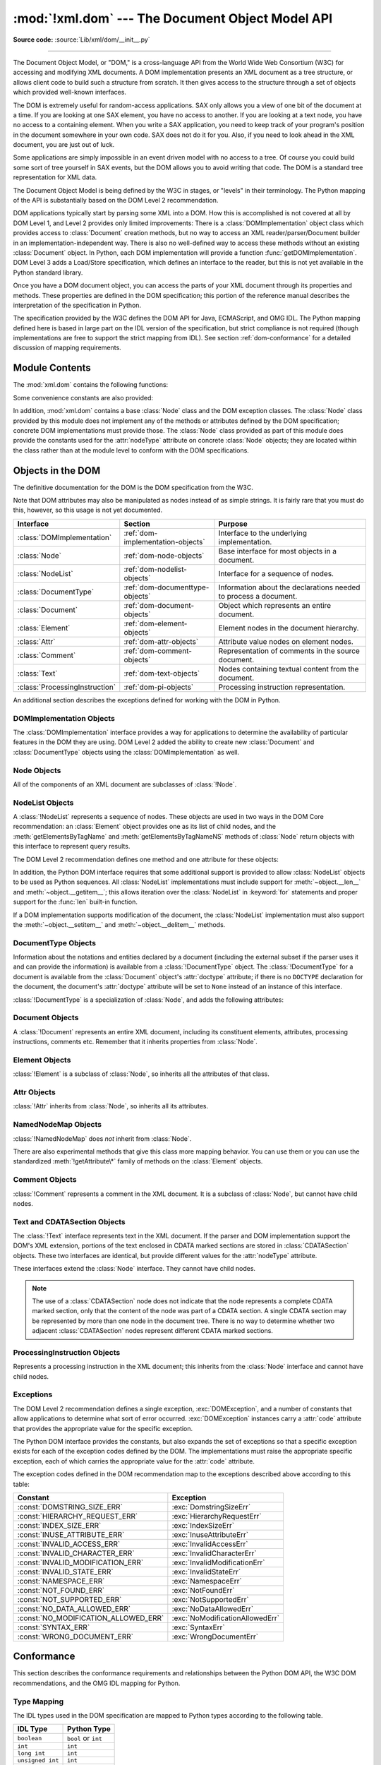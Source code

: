 :mod:`!xml.dom` --- The Document Object Model API
=================================================

.. module:: xml.dom
   :synopsis: Document Object Model API for Python.

.. sectionauthor:: Paul Prescod <paul@prescod.net>
.. sectionauthor:: Martin v. Löwis <martin@v.loewis.de>

**Source code:** :source:`Lib/xml/dom/__init__.py`

--------------

The Document Object Model, or "DOM," is a cross-language API from the World Wide
Web Consortium (W3C) for accessing and modifying XML documents.  A DOM
implementation presents an XML document as a tree structure, or allows client
code to build such a structure from scratch.  It then gives access to the
structure through a set of objects which provided well-known interfaces.

The DOM is extremely useful for random-access applications.  SAX only allows you
a view of one bit of the document at a time.  If you are looking at one SAX
element, you have no access to another.  If you are looking at a text node, you
have no access to a containing element. When you write a SAX application, you
need to keep track of your program's position in the document somewhere in your
own code.  SAX does not do it for you.  Also, if you need to look ahead in the
XML document, you are just out of luck.

Some applications are simply impossible in an event driven model with no access
to a tree.  Of course you could build some sort of tree yourself in SAX events,
but the DOM allows you to avoid writing that code.  The DOM is a standard tree
representation for XML data.

The Document Object Model is being defined by the W3C in stages, or "levels" in
their terminology.  The Python mapping of the API is substantially based on the
DOM Level 2 recommendation.

.. What if your needs are somewhere between SAX and the DOM?  Perhaps
   you cannot afford to load the entire tree in memory but you find the
   SAX model somewhat cumbersome and low-level.  There is also a module
   called xml.dom.pulldom that allows you to build trees of only the
   parts of a document that you need structured access to.  It also has
   features that allow you to find your way around the DOM.
   See http://www.prescod.net/python/pulldom

DOM applications typically start by parsing some XML into a DOM.  How this is
accomplished is not covered at all by DOM Level 1, and Level 2 provides only
limited improvements: There is a :class:`DOMImplementation` object class which
provides access to :class:`Document` creation methods, but no way to access an
XML reader/parser/Document builder in an implementation-independent way. There
is also no well-defined way to access these methods without an existing
:class:`Document` object.  In Python, each DOM implementation will provide a
function :func:`getDOMImplementation`. DOM Level 3 adds a Load/Store
specification, which defines an interface to the reader, but this is not yet
available in the Python standard library.

Once you have a DOM document object, you can access the parts of your XML
document through its properties and methods.  These properties are defined in
the DOM specification; this portion of the reference manual describes the
interpretation of the specification in Python.

The specification provided by the W3C defines the DOM API for Java, ECMAScript,
and OMG IDL.  The Python mapping defined here is based in large part on the IDL
version of the specification, but strict compliance is not required (though
implementations are free to support the strict mapping from IDL).  See section
:ref:`dom-conformance` for a detailed discussion of mapping requirements.


.. seealso::

   `Document Object Model (DOM) Level 2 Specification <https://www.w3.org/TR/2000/REC-DOM-Level-2-Core-20001113/>`_
      The W3C recommendation upon which the Python DOM API is based.

   `Document Object Model (DOM) Level 1 Specification <https://www.w3.org/TR/REC-DOM-Level-1/>`_
      The W3C recommendation for the DOM supported by :mod:`xml.dom.minidom`.

   `Python Language Mapping Specification <https://www.omg.org/spec/PYTH/1.2/PDF>`_
      This specifies the mapping from OMG IDL to Python.


Module Contents
---------------

The :mod:`xml.dom` contains the following functions:


.. function:: registerDOMImplementation(name, factory)

   Register the *factory* function with the name *name*.  The factory function
   should return an object which implements the :class:`DOMImplementation`
   interface.  The factory function can return the same object every time, or a new
   one for each call, as appropriate for the specific implementation (e.g. if that
   implementation supports some customization).


.. function:: getDOMImplementation(name=None, features=())

   Return a suitable DOM implementation. The *name* is either well-known, the
   module name of a DOM implementation, or ``None``. If it is not ``None``, imports
   the corresponding module and returns a :class:`DOMImplementation` object if the
   import succeeds.  If no name is given, and if the environment variable
   :envvar:`PYTHON_DOM` is set, this variable is used to find the implementation.

   If name is not given, this examines the available implementations to find one
   with the required feature set.  If no implementation can be found, raise an
   :exc:`ImportError`.  The features list must be a sequence of ``(feature,
   version)`` pairs which are passed to the :meth:`hasFeature` method on available
   :class:`DOMImplementation` objects.

Some convenience constants are also provided:


.. data:: EMPTY_NAMESPACE

   The value used to indicate that no namespace is associated with a node in the
   DOM.  This is typically found as the :attr:`namespaceURI` of a node, or used as
   the *namespaceURI* parameter to a namespaces-specific method.


.. data:: XML_NAMESPACE

   The namespace URI associated with the reserved prefix ``xml``, as defined by
   `Namespaces in XML <https://www.w3.org/TR/REC-xml-names/>`_ (section 4).


.. data:: XMLNS_NAMESPACE

   The namespace URI for namespace declarations, as defined by `Document Object
   Model (DOM) Level 2 Core Specification
   <https://www.w3.org/TR/DOM-Level-2-Core/core.html>`_ (section 1.1.8).


.. data:: XHTML_NAMESPACE

   The URI of the XHTML namespace as defined by `XHTML 1.0: The Extensible
   HyperText Markup Language <https://www.w3.org/TR/xhtml1/>`_ (section 3.1.1).


In addition, :mod:`xml.dom` contains a base :class:`Node` class and the DOM
exception classes.  The :class:`Node` class provided by this module does not
implement any of the methods or attributes defined by the DOM specification;
concrete DOM implementations must provide those.  The :class:`Node` class
provided as part of this module does provide the constants used for the
:attr:`nodeType` attribute on concrete :class:`Node` objects; they are located
within the class rather than at the module level to conform with the DOM
specifications.

.. Should the Node documentation go here?


.. _dom-objects:

Objects in the DOM
------------------

The definitive documentation for the DOM is the DOM specification from the W3C.

Note that DOM attributes may also be manipulated as nodes instead of as simple
strings.  It is fairly rare that you must do this, however, so this usage is not
yet documented.

+--------------------------------+-----------------------------------+---------------------------------+
| Interface                      | Section                           | Purpose                         |
+================================+===================================+=================================+
| :class:`DOMImplementation`     | :ref:`dom-implementation-objects` | Interface to the underlying     |
|                                |                                   | implementation.                 |
+--------------------------------+-----------------------------------+---------------------------------+
| :class:`Node`                  | :ref:`dom-node-objects`           | Base interface for most objects |
|                                |                                   | in a document.                  |
+--------------------------------+-----------------------------------+---------------------------------+
| :class:`NodeList`              | :ref:`dom-nodelist-objects`       | Interface for a sequence of     |
|                                |                                   | nodes.                          |
+--------------------------------+-----------------------------------+---------------------------------+
| :class:`DocumentType`          | :ref:`dom-documenttype-objects`   | Information about the           |
|                                |                                   | declarations needed to process  |
|                                |                                   | a document.                     |
+--------------------------------+-----------------------------------+---------------------------------+
| :class:`Document`              | :ref:`dom-document-objects`       | Object which represents an      |
|                                |                                   | entire document.                |
+--------------------------------+-----------------------------------+---------------------------------+
| :class:`Element`               | :ref:`dom-element-objects`        | Element nodes in the document   |
|                                |                                   | hierarchy.                      |
+--------------------------------+-----------------------------------+---------------------------------+
| :class:`Attr`                  | :ref:`dom-attr-objects`           | Attribute value nodes on        |
|                                |                                   | element nodes.                  |
+--------------------------------+-----------------------------------+---------------------------------+
| :class:`Comment`               | :ref:`dom-comment-objects`        | Representation of comments in   |
|                                |                                   | the source document.            |
+--------------------------------+-----------------------------------+---------------------------------+
| :class:`Text`                  | :ref:`dom-text-objects`           | Nodes containing textual        |
|                                |                                   | content from the document.      |
+--------------------------------+-----------------------------------+---------------------------------+
| :class:`ProcessingInstruction` | :ref:`dom-pi-objects`             | Processing instruction          |
|                                |                                   | representation.                 |
+--------------------------------+-----------------------------------+---------------------------------+

An additional section describes the exceptions defined for working with the DOM
in Python.


.. _dom-implementation-objects:

DOMImplementation Objects
^^^^^^^^^^^^^^^^^^^^^^^^^

The :class:`DOMImplementation` interface provides a way for applications to
determine the availability of particular features in the DOM they are using.
DOM Level 2 added the ability to create new :class:`Document` and
:class:`DocumentType` objects using the :class:`DOMImplementation` as well.


.. method:: DOMImplementation.hasFeature(feature, version)

   Return ``True`` if the feature identified by the pair of strings *feature* and
   *version* is implemented.


.. method:: DOMImplementation.createDocument(namespaceUri, qualifiedName, doctype)

   Return a new :class:`Document` object (the root of the DOM), with a child
   :class:`Element` object having the given *namespaceUri* and *qualifiedName*. The
   *doctype* must be a :class:`DocumentType` object created by
   :meth:`createDocumentType`, or ``None``. In the Python DOM API, the first two
   arguments can also be ``None`` in order to indicate that no :class:`Element`
   child is to be created.


.. method:: DOMImplementation.createDocumentType(qualifiedName, publicId, systemId)

   Return a new :class:`DocumentType` object that encapsulates the given
   *qualifiedName*, *publicId*, and *systemId* strings, representing the
   information contained in an XML document type declaration.


.. _dom-node-objects:

Node Objects
^^^^^^^^^^^^

.. class:: Node

   All of the components of an XML document are subclasses of :class:`!Node`.


.. attribute:: Node.nodeType

   An integer representing the node type.  Symbolic constants for the types are on
   the :class:`Node` object: :const:`ELEMENT_NODE`, :const:`ATTRIBUTE_NODE`,
   :const:`TEXT_NODE`, :const:`CDATA_SECTION_NODE`, :const:`ENTITY_NODE`,
   :const:`PROCESSING_INSTRUCTION_NODE`, :const:`COMMENT_NODE`,
   :const:`DOCUMENT_NODE`, :const:`DOCUMENT_TYPE_NODE`, :const:`NOTATION_NODE`.
   This is a read-only attribute.


.. attribute:: Node.parentNode

   The parent of the current node, or ``None`` for the document node. The value is
   always a :class:`Node` object or ``None``.  For :class:`Element` nodes, this
   will be the parent element, except for the root element, in which case it will
   be the :class:`Document` object. For :class:`Attr` nodes, this is always
   ``None``. This is a read-only attribute.


.. attribute:: Node.attributes

   A :class:`NamedNodeMap` of attribute objects.  Only elements have actual values
   for this; others provide ``None`` for this attribute. This is a read-only
   attribute.


.. attribute:: Node.previousSibling

   The node that immediately precedes this one with the same parent.  For
   instance the element with an end-tag that comes just before the *self*
   element's start-tag.  Of course, XML documents are made up of more than just
   elements so the previous sibling could be text, a comment, or something else.
   If this node is the first child of the parent, this attribute will be
   ``None``. This is a read-only attribute.


.. attribute:: Node.nextSibling

   The node that immediately follows this one with the same parent.  See also
   :attr:`previousSibling`.  If this is the last child of the parent, this
   attribute will be ``None``. This is a read-only attribute.


.. attribute:: Node.childNodes

   A list of nodes contained within this node. This is a read-only attribute.


.. attribute:: Node.firstChild

   The first child of the node, if there are any, or ``None``. This is a read-only
   attribute.


.. attribute:: Node.lastChild

   The last child of the node, if there are any, or ``None``. This is a read-only
   attribute.


.. attribute:: Node.localName

   The part of the :attr:`tagName` following the colon if there is one, else the
   entire :attr:`tagName`.  The value is a string.


.. attribute:: Node.prefix

   The part of the :attr:`tagName` preceding the colon if there is one, else the
   empty string.  The value is a string, or ``None``.


.. attribute:: Node.namespaceURI

   The namespace associated with the element name.  This will be a string or
   ``None``.  This is a read-only attribute.


.. attribute:: Node.nodeName

   This has a different meaning for each node type; see the DOM specification for
   details.  You can always get the information you would get here from another
   property such as the :attr:`tagName` property for elements or the :attr:`name`
   property for attributes. For all node types, the value of this attribute will be
   either a string or ``None``.  This is a read-only attribute.


.. attribute:: Node.nodeValue

   This has a different meaning for each node type; see the DOM specification for
   details.  The situation is similar to that with :attr:`nodeName`.  The value is
   a string or ``None``.


.. method:: Node.hasAttributes()

   Return ``True`` if the node has any attributes.


.. method:: Node.hasChildNodes()

   Return ``True`` if the node has any child nodes.


.. method:: Node.isSameNode(other)

   Return ``True`` if *other* refers to the same node as this node. This is especially
   useful for DOM implementations which use any sort of proxy architecture (because
   more than one object can refer to the same node).

   .. note::

      This is based on a proposed DOM Level 3 API which is still in the "working
      draft" stage, but this particular interface appears uncontroversial.  Changes
      from the W3C will not necessarily affect this method in the Python DOM interface
      (though any new W3C API for this would also be supported).


.. method:: Node.appendChild(newChild)

   Add a new child node to this node at the end of the list of
   children, returning *newChild*. If the node was already in
   the tree, it is removed first.


.. method:: Node.insertBefore(newChild, refChild)

   Insert a new child node before an existing child.  It must be the case that
   *refChild* is a child of this node; if not, :exc:`ValueError` is raised.
   *newChild* is returned. If *refChild* is ``None``, it inserts *newChild* at the
   end of the children's list.


.. method:: Node.removeChild(oldChild)

   Remove a child node.  *oldChild* must be a child of this node; if not,
   :exc:`ValueError` is raised.  *oldChild* is returned on success.  If *oldChild*
   will not be used further, its :meth:`unlink` method should be called.


.. method:: Node.replaceChild(newChild, oldChild)

   Replace an existing node with a new node. It must be the case that  *oldChild*
   is a child of this node; if not, :exc:`ValueError` is raised.


.. method:: Node.normalize()

   Join adjacent text nodes so that all stretches of text are stored as single
   :class:`Text` instances.  This simplifies processing text from a DOM tree for
   many applications.


.. method:: Node.cloneNode(deep)

   Clone this node.  Setting *deep* means to clone all child nodes as well.  This
   returns the clone.


.. _dom-nodelist-objects:

NodeList Objects
^^^^^^^^^^^^^^^^

.. class:: NodeList

   A :class:`!NodeList` represents a sequence of nodes.  These objects are used in
   two ways in the DOM Core recommendation:  an :class:`Element` object provides
   one as its list of child nodes, and the :meth:`getElementsByTagName` and
   :meth:`getElementsByTagNameNS` methods of :class:`Node` return objects with this
   interface to represent query results.

   The DOM Level 2 recommendation defines one method and one attribute for these
   objects:


.. method:: NodeList.item(i)

   Return the *i*'th item from the sequence, if there is one, or ``None``.  The
   index *i* is not allowed to be less than zero or greater than or equal to the
   length of the sequence.


.. attribute:: NodeList.length

   The number of nodes in the sequence.

In addition, the Python DOM interface requires that some additional support is
provided to allow :class:`NodeList` objects to be used as Python sequences.  All
:class:`NodeList` implementations must include support for
:meth:`~object.__len__` and
:meth:`~object.__getitem__`; this allows iteration over the :class:`NodeList` in
:keyword:`for` statements and proper support for the :func:`len` built-in
function.

If a DOM implementation supports modification of the document, the
:class:`NodeList` implementation must also support the
:meth:`~object.__setitem__` and :meth:`~object.__delitem__` methods.


.. _dom-documenttype-objects:

DocumentType Objects
^^^^^^^^^^^^^^^^^^^^

.. class:: DocumentType

   Information about the notations and entities declared by a document (including
   the external subset if the parser uses it and can provide the information) is
   available from a :class:`!DocumentType` object.  The :class:`!DocumentType` for a
   document is available from the :class:`Document` object's :attr:`doctype`
   attribute; if there is no ``DOCTYPE`` declaration for the document, the
   document's :attr:`doctype` attribute will be set to ``None`` instead of an
   instance of this interface.

   :class:`!DocumentType` is a specialization of :class:`Node`, and adds the
   following attributes:


.. attribute:: DocumentType.publicId

   The public identifier for the external subset of the document type definition.
   This will be a string or ``None``.


.. attribute:: DocumentType.systemId

   The system identifier for the external subset of the document type definition.
   This will be a URI as a string, or ``None``.


.. attribute:: DocumentType.internalSubset

   A string giving the complete internal subset from the document. This does not
   include the brackets which enclose the subset.  If the document has no internal
   subset, this should be ``None``.


.. attribute:: DocumentType.name

   The name of the root element as given in the ``DOCTYPE`` declaration, if
   present.


.. attribute:: DocumentType.entities

   This is a :class:`NamedNodeMap` giving the definitions of external entities.
   For entity names defined more than once, only the first definition is provided
   (others are ignored as required by the XML recommendation).  This may be
   ``None`` if the information is not provided by the parser, or if no entities are
   defined.


.. attribute:: DocumentType.notations

   This is a :class:`NamedNodeMap` giving the definitions of notations. For
   notation names defined more than once, only the first definition is provided
   (others are ignored as required by the XML recommendation).  This may be
   ``None`` if the information is not provided by the parser, or if no notations
   are defined.


.. _dom-document-objects:

Document Objects
^^^^^^^^^^^^^^^^

.. class:: Document

   A :class:`!Document` represents an entire XML document, including its constituent
   elements, attributes, processing instructions, comments etc.  Remember that it
   inherits properties from :class:`Node`.


.. attribute:: Document.documentElement

   The one and only root element of the document.


.. method:: Document.createElement(tagName)

   Create and return a new element node.  The element is not inserted into the
   document when it is created.  You need to explicitly insert it with one of the
   other methods such as :meth:`insertBefore` or :meth:`appendChild`.


.. method:: Document.createElementNS(namespaceURI, tagName)

   Create and return a new element with a namespace.  The *tagName* may have a
   prefix.  The element is not inserted into the document when it is created.  You
   need to explicitly insert it with one of the other methods such as
   :meth:`insertBefore` or :meth:`appendChild`.


.. method:: Document.createTextNode(data)

   Create and return a text node containing the data passed as a parameter.  As
   with the other creation methods, this one does not insert the node into the
   tree.


.. method:: Document.createComment(data)

   Create and return a comment node containing the data passed as a parameter.  As
   with the other creation methods, this one does not insert the node into the
   tree.


.. method:: Document.createProcessingInstruction(target, data)

   Create and return a processing instruction node containing the *target* and
   *data* passed as parameters.  As with the other creation methods, this one does
   not insert the node into the tree.


.. method:: Document.createAttribute(name)

   Create and return an attribute node.  This method does not associate the
   attribute node with any particular element.  You must use
   :meth:`setAttributeNode` on the appropriate :class:`Element` object to use the
   newly created attribute instance.


.. method:: Document.createAttributeNS(namespaceURI, qualifiedName)

   Create and return an attribute node with a namespace.  The *tagName* may have a
   prefix.  This method does not associate the attribute node with any particular
   element.  You must use :meth:`setAttributeNode` on the appropriate
   :class:`Element` object to use the newly created attribute instance.


.. method:: Document.getElementsByTagName(tagName)

   Search for all descendants (direct children, children's children, etc.) with a
   particular element type name.


.. method:: Document.getElementsByTagNameNS(namespaceURI, localName)

   Search for all descendants (direct children, children's children, etc.) with a
   particular namespace URI and localname.  The localname is the part of the
   namespace after the prefix.


.. _dom-element-objects:

Element Objects
^^^^^^^^^^^^^^^

.. class:: Element

   :class:`!Element` is a subclass of :class:`Node`, so inherits all the attributes
   of that class.


.. attribute:: Element.tagName

   The element type name.  In a namespace-using document it may have colons in it.
   The value is a string.


.. method:: Element.getElementsByTagName(tagName)

   Same as equivalent method in the :class:`Document` class.


.. method:: Element.getElementsByTagNameNS(namespaceURI, localName)

   Same as equivalent method in the :class:`Document` class.


.. method:: Element.hasAttribute(name)

   Return ``True`` if the element has an attribute named by *name*.


.. method:: Element.hasAttributeNS(namespaceURI, localName)

   Return ``True`` if the element has an attribute named by *namespaceURI* and
   *localName*.


.. method:: Element.getAttribute(name)

   Return the value of the attribute named by *name* as a string. If no such
   attribute exists, an empty string is returned, as if the attribute had no value.


.. method:: Element.getAttributeNode(attrname)

   Return the :class:`Attr` node for the attribute named by *attrname*.


.. method:: Element.getAttributeNS(namespaceURI, localName)

   Return the value of the attribute named by *namespaceURI* and *localName* as a
   string. If no such attribute exists, an empty string is returned, as if the
   attribute had no value.


.. method:: Element.getAttributeNodeNS(namespaceURI, localName)

   Return an attribute value as a node, given a *namespaceURI* and *localName*.


.. method:: Element.removeAttribute(name)

   Remove an attribute by name.  If there is no matching attribute, a
   :exc:`NotFoundErr` is raised.


.. method:: Element.removeAttributeNode(oldAttr)

   Remove and return *oldAttr* from the attribute list, if present. If *oldAttr* is
   not present, :exc:`NotFoundErr` is raised.


.. method:: Element.removeAttributeNS(namespaceURI, localName)

   Remove an attribute by name.  Note that it uses a localName, not a qname.  No
   exception is raised if there is no matching attribute.


.. method:: Element.setAttribute(name, value)

   Set an attribute value from a string.


.. method:: Element.setAttributeNode(newAttr)

   Add a new attribute node to the element, replacing an existing attribute if
   necessary if the :attr:`name` attribute matches.  If a replacement occurs, the
   old attribute node will be returned.  If *newAttr* is already in use,
   :exc:`InuseAttributeErr` will be raised.


.. method:: Element.setAttributeNodeNS(newAttr)

   Add a new attribute node to the element, replacing an existing attribute if
   necessary if the :attr:`namespaceURI` and :attr:`localName` attributes match.
   If a replacement occurs, the old attribute node will be returned.  If *newAttr*
   is already in use, :exc:`InuseAttributeErr` will be raised.


.. method:: Element.setAttributeNS(namespaceURI, qname, value)

   Set an attribute value from a string, given a *namespaceURI* and a *qname*.
   Note that a qname is the whole attribute name.  This is different than above.


.. _dom-attr-objects:

Attr Objects
^^^^^^^^^^^^

.. class:: Attr

   :class:`!Attr` inherits from :class:`Node`, so inherits all its attributes.


.. attribute:: Attr.name

   The attribute name.
   In a namespace-using document it may include a colon.


.. attribute:: Attr.localName

   The part of the name following the colon if there is one, else the
   entire name.
   This is a read-only attribute.


.. attribute:: Attr.prefix

   The part of the name preceding the colon if there is one, else the
   empty string.


.. attribute:: Attr.value

   The text value of the attribute.  This is a synonym for the
   :attr:`nodeValue` attribute.


.. _dom-attributelist-objects:

NamedNodeMap Objects
^^^^^^^^^^^^^^^^^^^^

.. class:: NamedNodeMap

   :class:`!NamedNodeMap` does *not* inherit from :class:`Node`.


.. attribute:: NamedNodeMap.length

   The length of the attribute list.


.. method:: NamedNodeMap.item(index)

   Return an attribute with a particular index.  The order you get the attributes
   in is arbitrary but will be consistent for the life of a DOM.  Each item is an
   attribute node.  Get its value with the :attr:`value` attribute.

There are also experimental methods that give this class more mapping behavior.
You can use them or you can use the standardized :meth:`!getAttribute\*` family
of methods on the :class:`Element` objects.


.. _dom-comment-objects:

Comment Objects
^^^^^^^^^^^^^^^

.. class:: Comment

   :class:`!Comment` represents a comment in the XML document.
   It is a subclass of :class:`Node`, but cannot have child nodes.


.. attribute:: Comment.data

   The content of the comment as a string.  The attribute contains all characters
   between the leading ``<!-``\ ``-`` and trailing ``-``\ ``->``, but does not
   include them.


.. _dom-text-objects:

Text and CDATASection Objects
^^^^^^^^^^^^^^^^^^^^^^^^^^^^^

.. class:: Text

   The :class:`!Text` interface represents text in the XML document.  If the parser
   and DOM implementation support the DOM's XML extension, portions of the text
   enclosed in CDATA marked sections are stored in :class:`CDATASection` objects.
   These two interfaces are identical, but provide different values for the
   :attr:`nodeType` attribute.

   These interfaces extend the :class:`Node` interface.  They cannot have child
   nodes.


.. attribute:: Text.data

   The content of the text node as a string.

.. note::

   The use of a :class:`CDATASection` node does not indicate that the node
   represents a complete CDATA marked section, only that the content of the node
   was part of a CDATA section.  A single CDATA section may be represented by more
   than one node in the document tree.  There is no way to determine whether two
   adjacent :class:`CDATASection` nodes represent different CDATA marked sections.


.. _dom-pi-objects:

ProcessingInstruction Objects
^^^^^^^^^^^^^^^^^^^^^^^^^^^^^

.. class:: ProcessingInstruction

   Represents a processing instruction in the XML document; this inherits from the
   :class:`Node` interface and cannot have child nodes.


.. attribute:: ProcessingInstruction.target

   The content of the processing instruction up to the first whitespace character.
   This is a read-only attribute.


.. attribute:: ProcessingInstruction.data

   The content of the processing instruction following the first whitespace
   character.


.. _dom-exceptions:

Exceptions
^^^^^^^^^^

The DOM Level 2 recommendation defines a single exception, :exc:`DOMException`,
and a number of constants that allow applications to determine what sort of
error occurred. :exc:`DOMException` instances carry a :attr:`code` attribute
that provides the appropriate value for the specific exception.

The Python DOM interface provides the constants, but also expands the set of
exceptions so that a specific exception exists for each of the exception codes
defined by the DOM.  The implementations must raise the appropriate specific
exception, each of which carries the appropriate value for the :attr:`code`
attribute.


.. exception:: DOMException

   Base exception class used for all specific DOM exceptions.  This exception class
   cannot be directly instantiated.


.. exception:: DomstringSizeErr

   Raised when a specified range of text does not fit into a string. This is not
   known to be used in the Python DOM implementations, but may be received from DOM
   implementations not written in Python.


.. exception:: HierarchyRequestErr

   Raised when an attempt is made to insert a node where the node type is not
   allowed.


.. exception:: IndexSizeErr

   Raised when an index or size parameter to a method is negative or exceeds the
   allowed values.


.. exception:: InuseAttributeErr

   Raised when an attempt is made to insert an :class:`Attr` node that is already
   present elsewhere in the document.


.. exception:: InvalidAccessErr

   Raised if a parameter or an operation is not supported on the underlying object.


.. exception:: InvalidCharacterErr

   This exception is raised when a string parameter contains a character that is
   not permitted in the context it's being used in by the XML 1.0 recommendation.
   For example, attempting to create an :class:`Element` node with a space in the
   element type name will cause this error to be raised.


.. exception:: InvalidModificationErr

   Raised when an attempt is made to modify the type of a node.


.. exception:: InvalidStateErr

   Raised when an attempt is made to use an object that is not defined or is no
   longer usable.


.. exception:: NamespaceErr

   If an attempt is made to change any object in a way that is not permitted with
   regard to the `Namespaces in XML <https://www.w3.org/TR/REC-xml-names/>`_
   recommendation, this exception is raised.


.. exception:: NotFoundErr

   Exception when a node does not exist in the referenced context.  For example,
   :meth:`NamedNodeMap.removeNamedItem` will raise this if the node passed in does
   not exist in the map.


.. exception:: NotSupportedErr

   Raised when the implementation does not support the requested type of object or
   operation.


.. exception:: NoDataAllowedErr

   This is raised if data is specified for a node which does not support data.

   .. XXX  a better explanation is needed!


.. exception:: NoModificationAllowedErr

   Raised on attempts to modify an object where modifications are not allowed (such
   as for read-only nodes).


.. exception:: SyntaxErr

   Raised when an invalid or illegal string is specified.

   .. XXX  how is this different from InvalidCharacterErr?


.. exception:: WrongDocumentErr

   Raised when a node is inserted in a different document than it currently belongs
   to, and the implementation does not support migrating the node from one document
   to the other.

The exception codes defined in the DOM recommendation map to the exceptions
described above according to this table:

+--------------------------------------+---------------------------------+
| Constant                             | Exception                       |
+======================================+=================================+
| :const:`DOMSTRING_SIZE_ERR`          | :exc:`DomstringSizeErr`         |
+--------------------------------------+---------------------------------+
| :const:`HIERARCHY_REQUEST_ERR`       | :exc:`HierarchyRequestErr`      |
+--------------------------------------+---------------------------------+
| :const:`INDEX_SIZE_ERR`              | :exc:`IndexSizeErr`             |
+--------------------------------------+---------------------------------+
| :const:`INUSE_ATTRIBUTE_ERR`         | :exc:`InuseAttributeErr`        |
+--------------------------------------+---------------------------------+
| :const:`INVALID_ACCESS_ERR`          | :exc:`InvalidAccessErr`         |
+--------------------------------------+---------------------------------+
| :const:`INVALID_CHARACTER_ERR`       | :exc:`InvalidCharacterErr`      |
+--------------------------------------+---------------------------------+
| :const:`INVALID_MODIFICATION_ERR`    | :exc:`InvalidModificationErr`   |
+--------------------------------------+---------------------------------+
| :const:`INVALID_STATE_ERR`           | :exc:`InvalidStateErr`          |
+--------------------------------------+---------------------------------+
| :const:`NAMESPACE_ERR`               | :exc:`NamespaceErr`             |
+--------------------------------------+---------------------------------+
| :const:`NOT_FOUND_ERR`               | :exc:`NotFoundErr`              |
+--------------------------------------+---------------------------------+
| :const:`NOT_SUPPORTED_ERR`           | :exc:`NotSupportedErr`          |
+--------------------------------------+---------------------------------+
| :const:`NO_DATA_ALLOWED_ERR`         | :exc:`NoDataAllowedErr`         |
+--------------------------------------+---------------------------------+
| :const:`NO_MODIFICATION_ALLOWED_ERR` | :exc:`NoModificationAllowedErr` |
+--------------------------------------+---------------------------------+
| :const:`SYNTAX_ERR`                  | :exc:`SyntaxErr`                |
+--------------------------------------+---------------------------------+
| :const:`WRONG_DOCUMENT_ERR`          | :exc:`WrongDocumentErr`         |
+--------------------------------------+---------------------------------+


.. _dom-conformance:

Conformance
-----------

This section describes the conformance requirements and relationships between
the Python DOM API, the W3C DOM recommendations, and the OMG IDL mapping for
Python.


.. _dom-type-mapping:

Type Mapping
^^^^^^^^^^^^

The IDL types used in the DOM specification are mapped to Python types
according to the following table.

+------------------+-------------------------------------------+
| IDL Type         | Python Type                               |
+==================+===========================================+
| ``boolean``      | ``bool`` or ``int``                       |
+------------------+-------------------------------------------+
| ``int``          | ``int``                                   |
+------------------+-------------------------------------------+
| ``long int``     | ``int``                                   |
+------------------+-------------------------------------------+
| ``unsigned int`` | ``int``                                   |
+------------------+-------------------------------------------+
| ``DOMString``    | ``str`` or ``bytes``                      |
+------------------+-------------------------------------------+
| ``null``         | ``None``                                  |
+------------------+-------------------------------------------+

.. _dom-accessor-methods:

Accessor Methods
^^^^^^^^^^^^^^^^

The mapping from OMG IDL to Python defines accessor functions for IDL
``attribute`` declarations in much the way the Java mapping does.
Mapping the IDL declarations ::

   readonly attribute string someValue;
            attribute string anotherValue;

yields three accessor functions:  a "get" method for :attr:`someValue`
(:meth:`_get_someValue`), and "get" and "set" methods for :attr:`anotherValue`
(:meth:`_get_anotherValue` and :meth:`_set_anotherValue`).  The mapping, in
particular, does not require that the IDL attributes are accessible as normal
Python attributes:  ``object.someValue`` is *not* required to work, and may
raise an :exc:`AttributeError`.

The Python DOM API, however, *does* require that normal attribute access work.
This means that the typical surrogates generated by Python IDL compilers are not
likely to work, and wrapper objects may be needed on the client if the DOM
objects are accessed via CORBA. While this does require some additional
consideration for CORBA DOM clients, the implementers with experience using DOM
over CORBA from Python do not consider this a problem.  Attributes that are
declared ``readonly`` may not restrict write access in all DOM
implementations.

In the Python DOM API, accessor functions are not required.  If provided, they
should take the form defined by the Python IDL mapping, but these methods are
considered unnecessary since the attributes are accessible directly from Python.
"Set" accessors should never be provided for ``readonly`` attributes.

The IDL definitions do not fully embody the requirements of the W3C DOM API,
such as the notion of certain objects, such as the return value of
:meth:`getElementsByTagName`, being "live".  The Python DOM API does not require
implementations to enforce such requirements.

